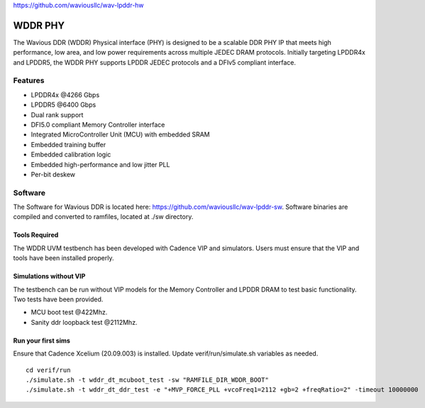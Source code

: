 https://github.com/waviousllc/wav-lpddr-hw

.. figure :: docs/source/wavious_logo.png
  :align:    center

WDDR PHY
========
The Wavious DDR (WDDR) Physical interface (PHY) is designed to be a scalable DDR PHY IP that meets high performance, low area, and low power
requirements across multiple JEDEC DRAM protocols. Initially targeting LPDDR4x and LPDDR5, the WDDR PHY supports LPDDR JEDEC protocols and a DFIv5
compliant interface.

Features
++++++++
* LPDDR4x @4266 Gbps
* LPDDR5 @6400 Gbps
* Dual rank support
* DFI5.0 compliant Memory Controller interface
* Integrated MicroController Unit (MCU) with embedded SRAM
* Embedded training buffer
* Embedded calibration logic
* Embedded high-performance and low jitter PLL
* Per-bit deskew

Software
++++++++
The Software for Wavious DDR is located here:
https://github.com/waviousllc/wav-lpddr-sw. Software binaries are compiled and converted to ramfiles, located at ./sw directory.

Tools Required
--------------
The WDDR UVM testbench has been developed with Cadence VIP and simulators. Users must ensure that the VIP and tools have been installed properly.

Simulations without VIP
-----------------------
The testbench can be run without VIP models for the Memory Controller and LPDDR DRAM to test basic functionality. Two tests have been provided.

* MCU boot test @422Mhz.
* Sanity ddr loopback test @2112Mhz.

Run your first sims
-------------------
Ensure that Cadence Xcelium (20.09.003) is installed. Update verif/run/simulate.sh variables as needed.

::

  cd verif/run
  ./simulate.sh -t wddr_dt_mcuboot_test -sw "RAMFILE_DIR_WDDR_BOOT"
  ./simulate.sh -t wddr_dt_ddr_test -e "+MVP_FORCE_PLL +vcoFreq1=2112 +gb=2 +freqRatio=2" -timeout 10000000
